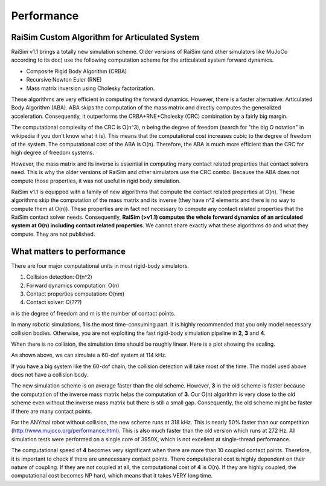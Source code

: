#############################
Performance
#############################

RaiSim Custom Algorithm for Articulated System
===============================================

RaiSim v1.1 brings a totally new simulation scheme.
Older versions of RaiSim (and other simulators like MuJoCo according to its doc) use the following computation scheme for the articulated system forward dynamics.

+ Composite Rigid Body Algorithm (CRBA)
+ Recursive Newton Euler (RNE)
+ Mass matrix inversion using Cholesky factorization.

These algorithms are very efficient in computing the forward dynamics.
However, there is a faster alternative: Articulated Body Algorithm (ABA).
ABA skips the computation of the mass matrix and directly computes the generalized acceleration.
Consequently, it outperforms the CRBA+RNE+Cholesky (CRC) combination by a fairly big margin.

The computational complexity of the CRC is O(n^3), n being the degree of freedom (search for "the big O notation" in wikipedia if you don't know what it is).
This means that the computational cost increases cubic to the degree of freedom of the system.
The computational cost of the ABA is O(n).
Therefore, the ABA is much more efficient than the CRC for high degree of freedom systems.

However, the mass matrix and its inverse is essential in computing many contact related properties that contact solvers need.
This is why the older versions of RaiSim and other simulators use the CRC combo.
Because the ABA does not compute those properties, it was not useful in rigid body simulation.

RaiSim v1.1 is equipped with a family of new algorithms that compute the contact related properties at O(n).
These algorithms skip the computation of the mass matrix and its inverse (they have n^2 elements and there is no way to compute them at O(n)).
These properties are in fact not necessary to compute any contact related properties that the RaiSim contact solver needs.
Consequently, **RaiSim (>v1.1) computes the whole forward dynamics of an articulated system at O(n) including contact related properties**.
We cannot share exactly what these algorithms do and what they compute.
They are not published.


What matters to performance
==============================

There are four major computational units in most rigid-body simulators.

1. Collision detection: O(n^2)
2. Forward dynamics computation: O(n)
3. Contact properties computation: O(nm)
4. Contact solver: O(???)

n is the degree of freedom and m is the number of contact points.

In many robotic simulations, **1** is the most time-consuming part.
It is highly recommended that you only model necessary collision bodies.
Otherwise, you are not exploiting the fast rigid-body simulation pipeline in **2**, **3** and **4**.

When there is no collision, the simulation time should be roughly linear.
Here is a plot showing the scaling.

.. image:: ../image/chainSpeed.png
  :alt: Chain simulation speed
  :width: 400

As shown above, we can simulate a 60-dof system at 114 kHz.

If you have a big system like the 60-dof chain, the collision detection will take most of the time.
The model used above does not have a collision body.

The new simulation scheme is on average faster than the old scheme.
However, **3** in the old scheme is faster because the computation of the inverse mass matrix helps the computation of **3**.
Our O(n) algorithm is very close to the old scheme even without the inverse mass matrix but there is still a small gap.
Consequently, the old scheme might be faster if there are many contact points.

For the ANYmal robot without collision, the new scheme runs at 318 kHz.
This is nearly 50% faster than our competition (http://www.mujoco.org/performance.html).
This is also much faster than the old version which runs at 272 Hz.
All simulation tests were performed on a single core of 3950X, which is not excellent at single-thread performance.

The computational speed of **4** becomes very significant when there are more than 10 coupled contact points.
Therefore, it is important to check if there are unnecessary contact points.
There computational cost is highly dependent on their nature of coupling.
If they are not coupled at all, the computational cost of **4** is O(n).
If they are highly coupled, the computational cost becomes NP hard, which means that it takes VERY long time.
